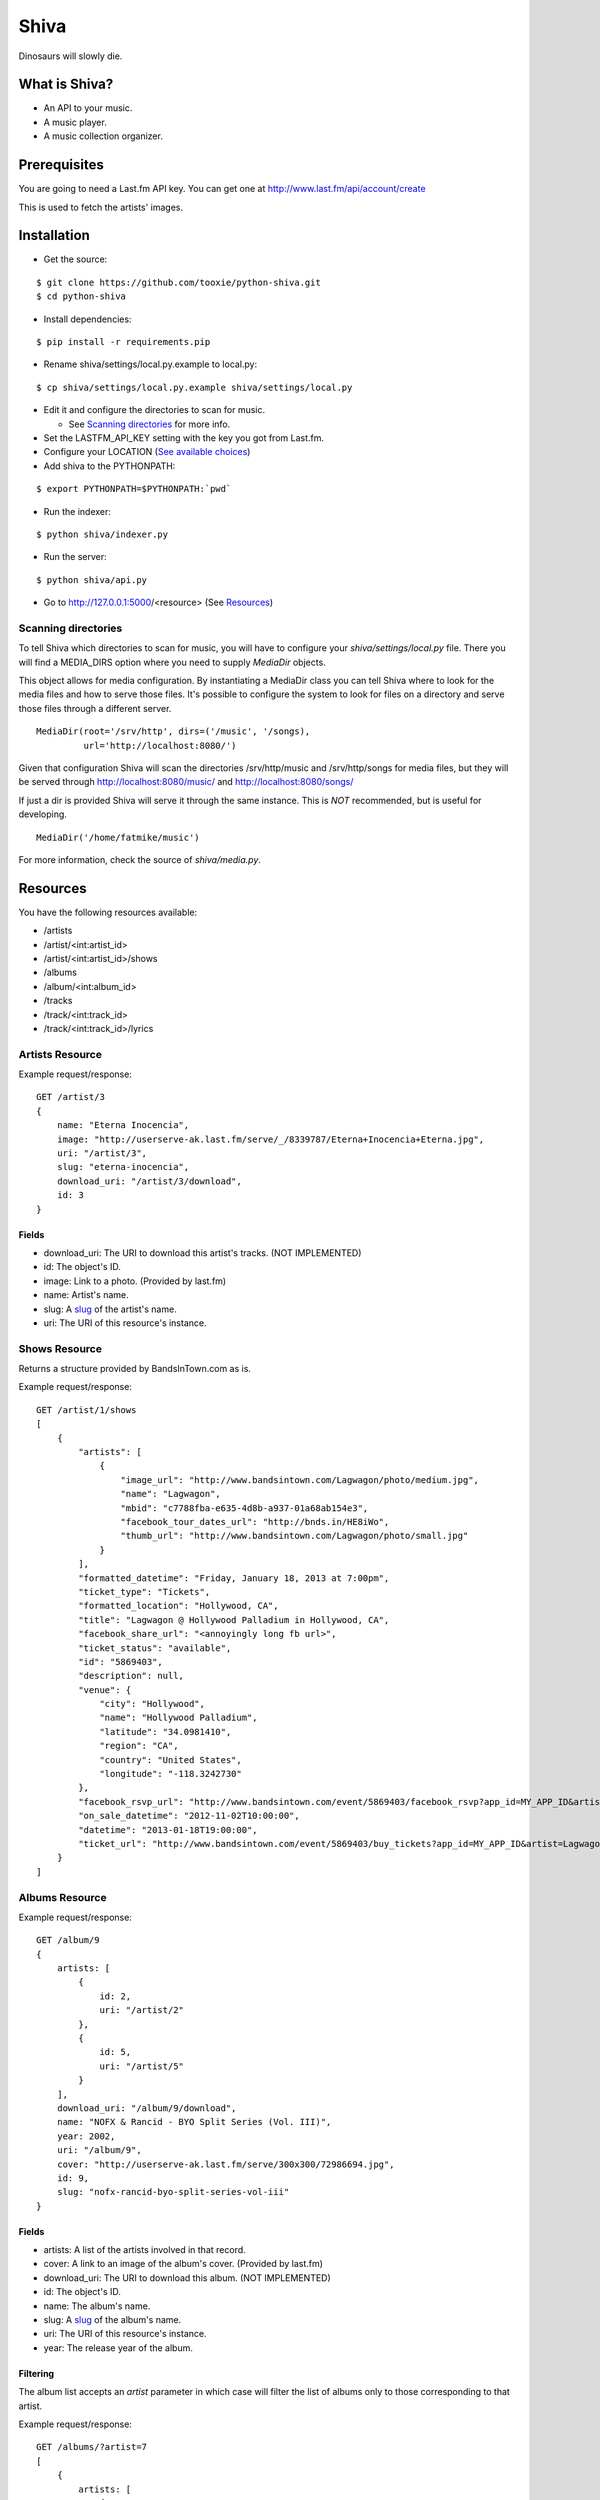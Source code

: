 =====
Shiva
=====

Dinosaurs will slowly die.


What is Shiva?
==============

* An API to your music.
* A music player.
* A music collection organizer.


Prerequisites
=============

You are going to need a Last.fm API key. You can get one at
http://www.last.fm/api/account/create

This is used to fetch the artists' images.


Installation
============


* Get the source:

::

    $ git clone https://github.com/tooxie/python-shiva.git
    $ cd python-shiva

* Install dependencies:

::

    $ pip install -r requirements.pip

* Rename shiva/settings/local.py.example to local.py:

::

    $ cp shiva/settings/local.py.example shiva/settings/local.py

* Edit it and configure the directories to scan for music.

  + See `Scanning directories`_ for more info.

* Set the LASTFM_API_KEY setting with the key you got from Last.fm.
* Configure your LOCATION (`See available choices <http://www.postgresql.org/docs/8.1/static/datetime-keywords.html#DATETIME-TIMEZONE-SET-TABLE>`__)
* Add shiva to the PYTHONPATH:

::

  $ export PYTHONPATH=$PYTHONPATH:`pwd`

* Run the indexer:

::

  $ python shiva/indexer.py

* Run the server:

::

  $ python shiva/api.py

* Go to http://127.0.0.1:5000/<resource> (See `Resources`_)


--------------------
Scanning directories
--------------------

To tell Shiva which directories to scan for music, you will have to configure
your `shiva/settings/local.py` file. There you will find a MEDIA_DIRS option
where you need to supply `MediaDir` objects.

This object allows for media configuration. By instantiating a MediaDir class
you can tell Shiva where to look for the media files and how to serve those
files. It's possible to configure the system to look for files on a directory
and serve those files through a different server.

::

    MediaDir(root='/srv/http', dirs=('/music', '/songs),
             url='http://localhost:8080/')

Given that configuration Shiva will scan the directories /srv/http/music and
/srv/http/songs for media files, but they will be served through
http://localhost:8080/music/ and http://localhost:8080/songs/

If just a dir is provided Shiva will serve it through the same instance. This
is *NOT* recommended, but is useful for developing.

::

    MediaDir('/home/fatmike/music')

For more information, check the source of `shiva/media.py`.


Resources
=========

You have the following resources available:

* /artists
* /artist/<int:artist_id>
* /artist/<int:artist_id>/shows
* /albums
* /album/<int:album_id>
* /tracks
* /track/<int:track_id>
* /track/<int:track_id>/lyrics


----------------
Artists Resource
----------------


Example request/response:

::

    GET /artist/3
    {
        name: "Eterna Inocencia",
        image: "http://userserve-ak.last.fm/serve/_/8339787/Eterna+Inocencia+Eterna.jpg",
        uri: "/artist/3",
        slug: "eterna-inocencia",
        download_uri: "/artist/3/download",
        id: 3
    }


Fields
------

* download_uri: The URI to download this artist's tracks. (NOT IMPLEMENTED)
* id: The object's ID.
* image: Link to a photo. (Provided by last.fm)
* name: Artist's name.
* slug: A `slug <https://en.wikipedia.org/wiki/Slug_(web_publishing)#Slug>`__
  of the artist's name.
* uri: The URI of this resource's instance.


--------------
Shows Resource
--------------

Returns a structure provided by BandsInTown.com as is.

Example request/response:

::

    GET /artist/1/shows
    [
        {
            "artists": [
                {
                    "image_url": "http://www.bandsintown.com/Lagwagon/photo/medium.jpg",
                    "name": "Lagwagon",
                    "mbid": "c7788fba-e635-4d8b-a937-01a68ab154e3",
                    "facebook_tour_dates_url": "http://bnds.in/HE8iWo",
                    "thumb_url": "http://www.bandsintown.com/Lagwagon/photo/small.jpg"
                }
            ],
            "formatted_datetime": "Friday, January 18, 2013 at 7:00pm",
            "ticket_type": "Tickets",
            "formatted_location": "Hollywood, CA",
            "title": "Lagwagon @ Hollywood Palladium in Hollywood, CA",
            "facebook_share_url": "<annoyingly long fb url>",
            "ticket_status": "available",
            "id": "5869403",
            "description": null,
            "venue": {
                "city": "Hollywood",
                "name": "Hollywood Palladium",
                "latitude": "34.0981410",
                "region": "CA",
                "country": "United States",
                "longitude": "-118.3242730"
            },
            "facebook_rsvp_url": "http://www.bandsintown.com/event/5869403/facebook_rsvp?app_id=MY_APP_ID&artist=Lagwagon&came_from=67",
            "on_sale_datetime": "2012-11-02T10:00:00",
            "datetime": "2013-01-18T19:00:00",
            "ticket_url": "http://www.bandsintown.com/event/5869403/buy_tickets?app_id=MY_APP_ID&artist=Lagwagon"
        }
    ]


---------------
Albums Resource
---------------

Example request/response:

::

    GET /album/9
    {
        artists: [
            {
                id: 2,
                uri: "/artist/2"
            },
            {
                id: 5,
                uri: "/artist/5"
            }
        ],
        download_uri: "/album/9/download",
        name: "NOFX & Rancid - BYO Split Series (Vol. III)",
        year: 2002,
        uri: "/album/9",
        cover: "http://userserve-ak.last.fm/serve/300x300/72986694.jpg",
        id: 9,
        slug: "nofx-rancid-byo-split-series-vol-iii"
    }


Fields
------

* artists: A list of the artists involved in that record.
* cover: A link to an image of the album's cover. (Provided by last.fm)
* download_uri: The URI to download this album. (NOT IMPLEMENTED)
* id: The object's ID.
* name: The album's name.
* slug: A `slug <https://en.wikipedia.org/wiki/Slug_(web_publishing)#Slug>`__
  of the album's name.
* uri: The URI of this resource's instance.
* year: The release year of the album.


Filtering
---------

The album list accepts an `artist` parameter in which case will filter the list
of albums only to those corresponding to that artist.

Example request/response:

::

    GET /albums/?artist=7
    [
        {
            artists: [
                {
                    id: 7,
                    uri: "/artist/7"
                }
            ],
            download_uri: "/album/12/download",
            name: "Anesthesia",
            year: 1995,
            uri: "/album/12",
            cover: "http://userserve-ak.last.fm/serve/300x300/3489534.jpg",
            id: 12,
            slug: "anesthesia"
        },
        {
            artists: [
                {
                    id: 7,
                    uri: "/artist/7"
                }
            ],
            download_uri: "/album/27/download",
            name: "Kum Kum",
            year: 1996,
            uri: "/album/27",
            cover: "http://userserve-ak.last.fm/serve/300x300/62372889.jpg",
            id: 27,
            slug: "kum-kum"
        }
    ]


--------------
Track Resource
--------------

Example request/response:

::

    GET /track/484
    {
        number: 4,
        download_uri: "/track/484/download",
        bitrate: 128,
        slug: "dinosaurs-will-die",
        album: {
            id: 34,
            uri: "/album/34"
        },
        title: "Dinosaurs Will Die",
        uri: "/track/484",
        id: 484,
        length: 180
    }


Fields
------

* album: The album to which this track belongs.
* bitrate: In MP3s this value is directly proportional to the
  `sound quality <https://en.wikipedia.org/wiki/Bit_rate#MP3>`__.
* download_uri: The URI to download this track.
* id: The object's ID.
* length: The length in seconds of the track.
* number: The `ordinal number <https://en.wikipedia.org/wiki/Ordinal_number>`__
  of this track with respect to this album.
* slug: A `slug <https://en.wikipedia.org/wiki/Slug_(web_publishing)#Slug>`__
  of the track's title.
* title: The title of the track.
* uri: The URI of this resource's instance.


Filtering
---------

The track listing accepts 1 of 2 possible parameters to filter down the list
only to those tracks corresponding to a given `album` or `artist`.


By artist
~~~~~~~~~

Example request/response:

::

    GET /tracks?artist=16
    [
        {
            album: {
                id: 36,
                uri: "/album/36"
            },
            length: 189,
            artist: {
                id: 16,
                uri: "/artist/16"
            },
            number: 1,
            title: "Pay Cheque (Heritage II)",
            slug: "pay-cheque-heritage-ii",
            download_uri: "/track/523/download",
            bitrate: 196,
            id: 523,
            uri: "/track/523"
        },
        {
            album: {
                id: 36,
                uri: "/album/36"
            },
            length: 171,
            artist: {
                id: 16,
                uri: "/artist/16"
            },
            number: 2,
            title: "In Your Dreams",
            slug: "in-your-dreams",
            download_uri: "/track/531/download",
            bitrate: 186,
            id: 531,
            uri: "/track/531"
        }
    ]


By album
~~~~~~~~

::

    GET /tracks?album=17
    [
        {
            album: {
                id: 17,
                uri: "/album/17"
            },
            length: 132,
            number: 1,
            title: "Shapes",
            slug: "shapes",
            download_uri: "/track/263/download",
            bitrate: 192,
            id: 263,
            uri: "/track/263"
        },
        {
            album: {
                id: 17,
                uri: "/album/17"
            },
            length: 118,
            number: 2,
            title: "Stucked to The Ground",
            slug: "stucked-to-the-ground",
            download_uri: "/track/267/download",
            bitrate: 192,
            id: 267,
            uri: "/track/267"
        }
    ]


---------------
Lyrics Resource
---------------

Example request/response:

::

    GET /track/268/lyrics
    {
        track: {
            id: 268,
            uri: "/track/268"
        },
        uri: "http://lyrics.wikia.com/Flip:Wrong_Side",
        lyrics: "Along our way We've got to choose 'tween what's wrong or right Basically our l[...]",
        artist: {
            id: 8,
            uri: "/artist/8"
        }
    }


Keep in mind
------------

* Due to legal issues lyric-providers are not allowed to send the complete
  text, but just a small snippet considered "Fair Use".
* Instead, they are forced to send traffic to their website in order to track
  users.

  + For more info read http://api.wikia.com/wiki/LyricWiki_API#FAQs

* For that same reason this software does not store lyrics, but fetches them
  every time. This is inefficient, I know.
* Also, the LyricWiki API is, so to say, quite sensitive and may not find the
  lyrics you request unless the artist is in the correct case.


Assumptions
===========

For the sake of simplicity many assumptions were made that will eventually be
worked on and improved/removed.

* Only music files. No videos.

  + Actually, only mp3 files.

* No users.

  + Therefore, no customization.
  + And no privacy (You can still use
    `htpasswd <https://httpd.apache.org/docs/2.2/programs/htpasswd.html>`__,
    thou.)

* No uploading of files.
* No update of ID3 info when DB info changes.


Known issues
============

* The ID3 reader doesn't always detect the bit rate correctly. Seems like a
  common issue to many libraries, at least the ones I tried.
* The lyrics API may not find the lyrics unless the artist is in the correct
  case.
* Some weird encoded file names may break the indexer. Doesn't happen with
  every non-ascii character, but you may encounter this error. Sorry for that,
  unicode errors are hard to track. Example error:

::

    UnicodeDecodeError: 'utf8' codec can't decode byte 0xe1 in position 50: invalid continuation byte


Wish list
=========

* Index your music and videos.

  + Which formats? Ogg? Wav?

* Batch-edit ID3 tags.
* Download your songs in batch.
* Users.

  + Favourite artists.
  + Playlists.

* Share your music with your friends.
* Share your music with your friends' servers.
* Listen to your friends' music.
* They can also upload their music.
* Stream audio and video. (Radio mode)
* Set up a radio and collaboratively pick the music.
* Better lyrics engine.
* Tabs.


Why Shiva?
==========

https://en.wikipedia.org/wiki/Shiva_crater
